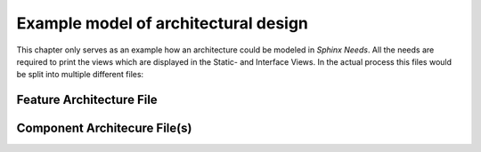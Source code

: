 ..
   # *******************************************************************************
   # Copyright (c) 2025 Contributors to the Eclipse Foundation
   #
   # See the NOTICE file(s) distributed with this work for additional
   # information regarding copyright ownership.
   #
   # This program and the accompanying materials are made available under the
   # terms of the Apache License Version 2.0 which is available at
   # https://www.apache.org/licenses/LICENSE-2.0
   #
   # SPDX-License-Identifier: Apache-2.0
   # *******************************************************************************

.. _definition_architectural_design:

Example model of architectural design
#####################################

This chapter only serves as an example how an architecture could be modeled in *Sphinx Needs*. All the needs are required to print the views which are displayed in the Static- and Interface Views. In the actual process this files would be split into multiple different files:

Feature Architecture File
=========================

.. feat_arc_sta:: Feature 1
   :id: feat_arc_sta__archdes_static
   :security: YES
   :safety: QM
   :status: valid
   :includes: feat_arc_int__archdes_logical_interface_1, feat_arc_int__archdes_logical_interface_2
   :fulfils: feat_req__archdes_example_req

   .. needarch::
      :scale: 50
      :align: center

      {{ draw_feature(need(), needs) }}

.. Logical Interfaces

.. feat_arc_int:: Logical Interface 2
   :id: feat_arc_int__archdes_logical_interface_2
   :security: YES
   :safety: ASIL_B
   :status: valid
   :includes: feat_arc_int_op__archdes_logical_operation_3, feat_arc_int_op__archdes_logical_operation_4
   :fulfils: feat_req__archdes_example_req

   .. needarch::
      :scale: 50
      :align: center

      {{ draw_interface(need(), needs) }}


.. feat_arc_int:: Logical Interface 3
   :id: feat_arc_int__archdes_logical_interface_3
   :security: YES
   :safety: ASIL_B
   :status: valid
   :includes: feat_arc_int_op__archdes_logical_operation_7, feat_arc_int_op__archdes_logical_operation_8
   :fulfils: feat_req__archdes_example_req


.. Logical Interface Operation

.. feat_arc_int_op:: Logical Operation 1
   :id: feat_arc_int_op__archdes_logical_operation_1
   :security: YES
   :safety: ASIL_B
   :status: valid

.. feat_arc_int_op:: Logical Operation 2
   :id: feat_arc_int_op__archdes_logical_operation_2
   :security: YES
   :safety: ASIL_B
   :status: valid

.. feat_arc_int_op:: Logical Operation 3
   :id: feat_arc_int_op__archdes_logical_operation_3
   :security: YES
   :safety: ASIL_B
   :status: valid

.. feat_arc_int_op:: Logical Operation 4
   :id: feat_arc_int_op__archdes_logical_operation_4
   :security: YES
   :safety: ASIL_B
   :status: valid

.. feat_arc_int_op:: Logical Operation 5
   :id: feat_arc_int_op__archdes_logical_operation_5
   :security: YES
   :safety: ASIL_B
   :status: valid

.. feat_arc_int_op:: Logical Operation 6
   :id: feat_arc_int_op__archdes_logical_operation_6
   :security: YES
   :safety: ASIL_B
   :status: valid

.. feat_arc_int_op:: Logical Operation 7
   :id: feat_arc_int_op__archdes_logical_operation_7
   :security: YES
   :safety: ASIL_B
   :status: valid

.. feat_arc_int_op:: Logical Operation 8
   :id: feat_arc_int_op__archdes_logical_operation_8
   :security: YES
   :safety: ASIL_B
   :status: valid

Component Architecure File(s)
=============================

.. comp_arc_sta:: Component 1
   :id: comp_arc_sta__archdes_component_1
   :status: valid
   :safety: ASIL_B
   :security: NO
   :uses: comp_arc_int__archdes_component_interface_3
   :implements: comp_arc_int__archdes_component_interface_1, comp_arc_int__archdes_component_interface_2
   :fulfils: comp_req__archdes_example_req
   :includes: comp_arc_sta__archdes_sub_component_1, comp_arc_sta__archdes_sub_component_2

   .. needarch::
      :scale: 50
      :align: center

      {{ draw_component(need(), needs) }}

.. Component Interfaces

.. comp_arc_int:: Component Interface 2
   :id: comp_arc_int__archdes_component_interface_2
   :status: valid
   :safety: ASIL_B
   :security: NO
   :includes: comp_arc_int_op__archdes_real_operation_3, comp_arc_int_op__archdes_real_operation_4
   :fulfils: comp_req__archdes_example_req

.. comp_arc_int:: Component Interface 3
   :id: comp_arc_int__archdes_component_interface_3
   :status: valid
   :safety: ASIL_B
   :security: NO
   :includes: comp_arc_int_op__archdes_real_operation_5, comp_arc_int_op__archdes_real_operation_6
   :fulfils: comp_req__archdes_example_req

.. comp_arc_int:: Component Interface 4
   :id: comp_arc_int__archdes_component_interface_4
   :status: valid
   :safety: ASIL_B
   :security: NO
   :includes: comp_arc_int_op__archdes_real_operation_7, comp_arc_int_op__archdes_real_operation_8
   :fulfils: comp_req__archdes_example_req

.. Subcomponents

.. comp_arc_sta:: Sub Component 1
   :id: comp_arc_sta__archdes_sub_component_1
   :status: valid
   :safety: ASIL_B
   :security: NO
   :uses: comp_arc_int_op__archdes_real_operation_7
   :implements: comp_arc_int_op__archdes_real_operation_3
   :fulfils: comp_req__archdes_example_req

.. comp_arc_sta:: Sub Component 2
   :id: comp_arc_sta__archdes_sub_component_2
   :status: valid
   :safety: ASIL_B
   :security: NO
   :uses: comp_arc_int_op__archdes_real_operation_8
   :implements: comp_arc_int_op__archdes_real_operation_4
   :fulfils: comp_req__archdes_example_req

.. comp_arc_sta:: Sub Component 3
   :id: comp_arc_sta__archdes_sub_component_3
   :status: valid
   :safety: ASIL_B
   :security: NO
   :implements: comp_arc_int_op__archdes_real_operation_7, comp_arc_int_op__archdes_real_operation_8
   :fulfils: comp_req__archdes_example_req

.. Component Interface Operations

.. comp_arc_int_op:: real operation 1
   :id: comp_arc_int_op__archdes_real_operation_1
   :status: valid
   :safety: ASIL_B
   :security: NO
   :implements: feat_arc_int_op__archdes_logical_operation_1

.. comp_arc_int_op:: real operation 2
   :id: comp_arc_int_op__archdes_real_operation_2
   :status: valid
   :safety: ASIL_B
   :security: NO
   :implements: feat_arc_int_op__archdes_logical_operation_2

.. comp_arc_int_op:: real operation 3
   :id: comp_arc_int_op__archdes_real_operation_3
   :status: valid
   :safety: ASIL_B
   :security: NO
   :implements: feat_arc_int_op__archdes_logical_operation_3

.. comp_arc_int_op:: real operation 4
   :id: comp_arc_int_op__archdes_real_operation_4
   :status: valid
   :safety: ASIL_B
   :security: NO
   :implements: feat_arc_int_op__archdes_logical_operation_4

.. comp_arc_int_op:: real operation 5
   :id: comp_arc_int_op__archdes_real_operation_5
   :status: valid
   :safety: ASIL_B
   :security: NO
   :implements: feat_arc_int_op__archdes_logical_operation_5

.. comp_arc_int_op:: real operation 6
   :id: comp_arc_int_op__archdes_real_operation_6
   :status: valid
   :safety: ASIL_B
   :security: NO
   :implements: feat_arc_int_op__archdes_logical_operation_6

.. comp_arc_int_op:: real operation 7
   :id: comp_arc_int_op__archdes_real_operation_7
   :status: valid
   :safety: ASIL_B
   :security: NO
   :implements: feat_arc_int_op__archdes_logical_operation_7

.. comp_arc_int_op:: real operation 8
   :id: comp_arc_int_op__archdes_real_operation_8
   :status: valid
   :safety: ASIL_B
   :security: NO
   :implements: feat_arc_int_op__archdes_logical_operation_8

..
    Requirements

.. stkh_req:: Example Stkh Req
   :id: stkh_req__archdes_example_req
   :reqtype: Functional
   :safety: ASIL_B
   :rationale: needed for archdes example
   :status: valid

.. feat_req:: Example Feature Req
   :id: feat_req__archdes_example_req
   :reqtype: Functional
   :security: YES
   :safety: ASIL_B
   :satisfies: stkh_req__archdes_example_req
   :status: valid

   The feature shall provide the functionality to ....

.. comp_req:: Example Component Req
   :id: comp_req__archdes_example_req
   :reqtype: Functional
   :security: YES
   :safety: ASIL_B
   :satisfies: feat_req__archdes_example_req
   :status: valid

   The component shall provide the Logical Operation 4 to get the ..
